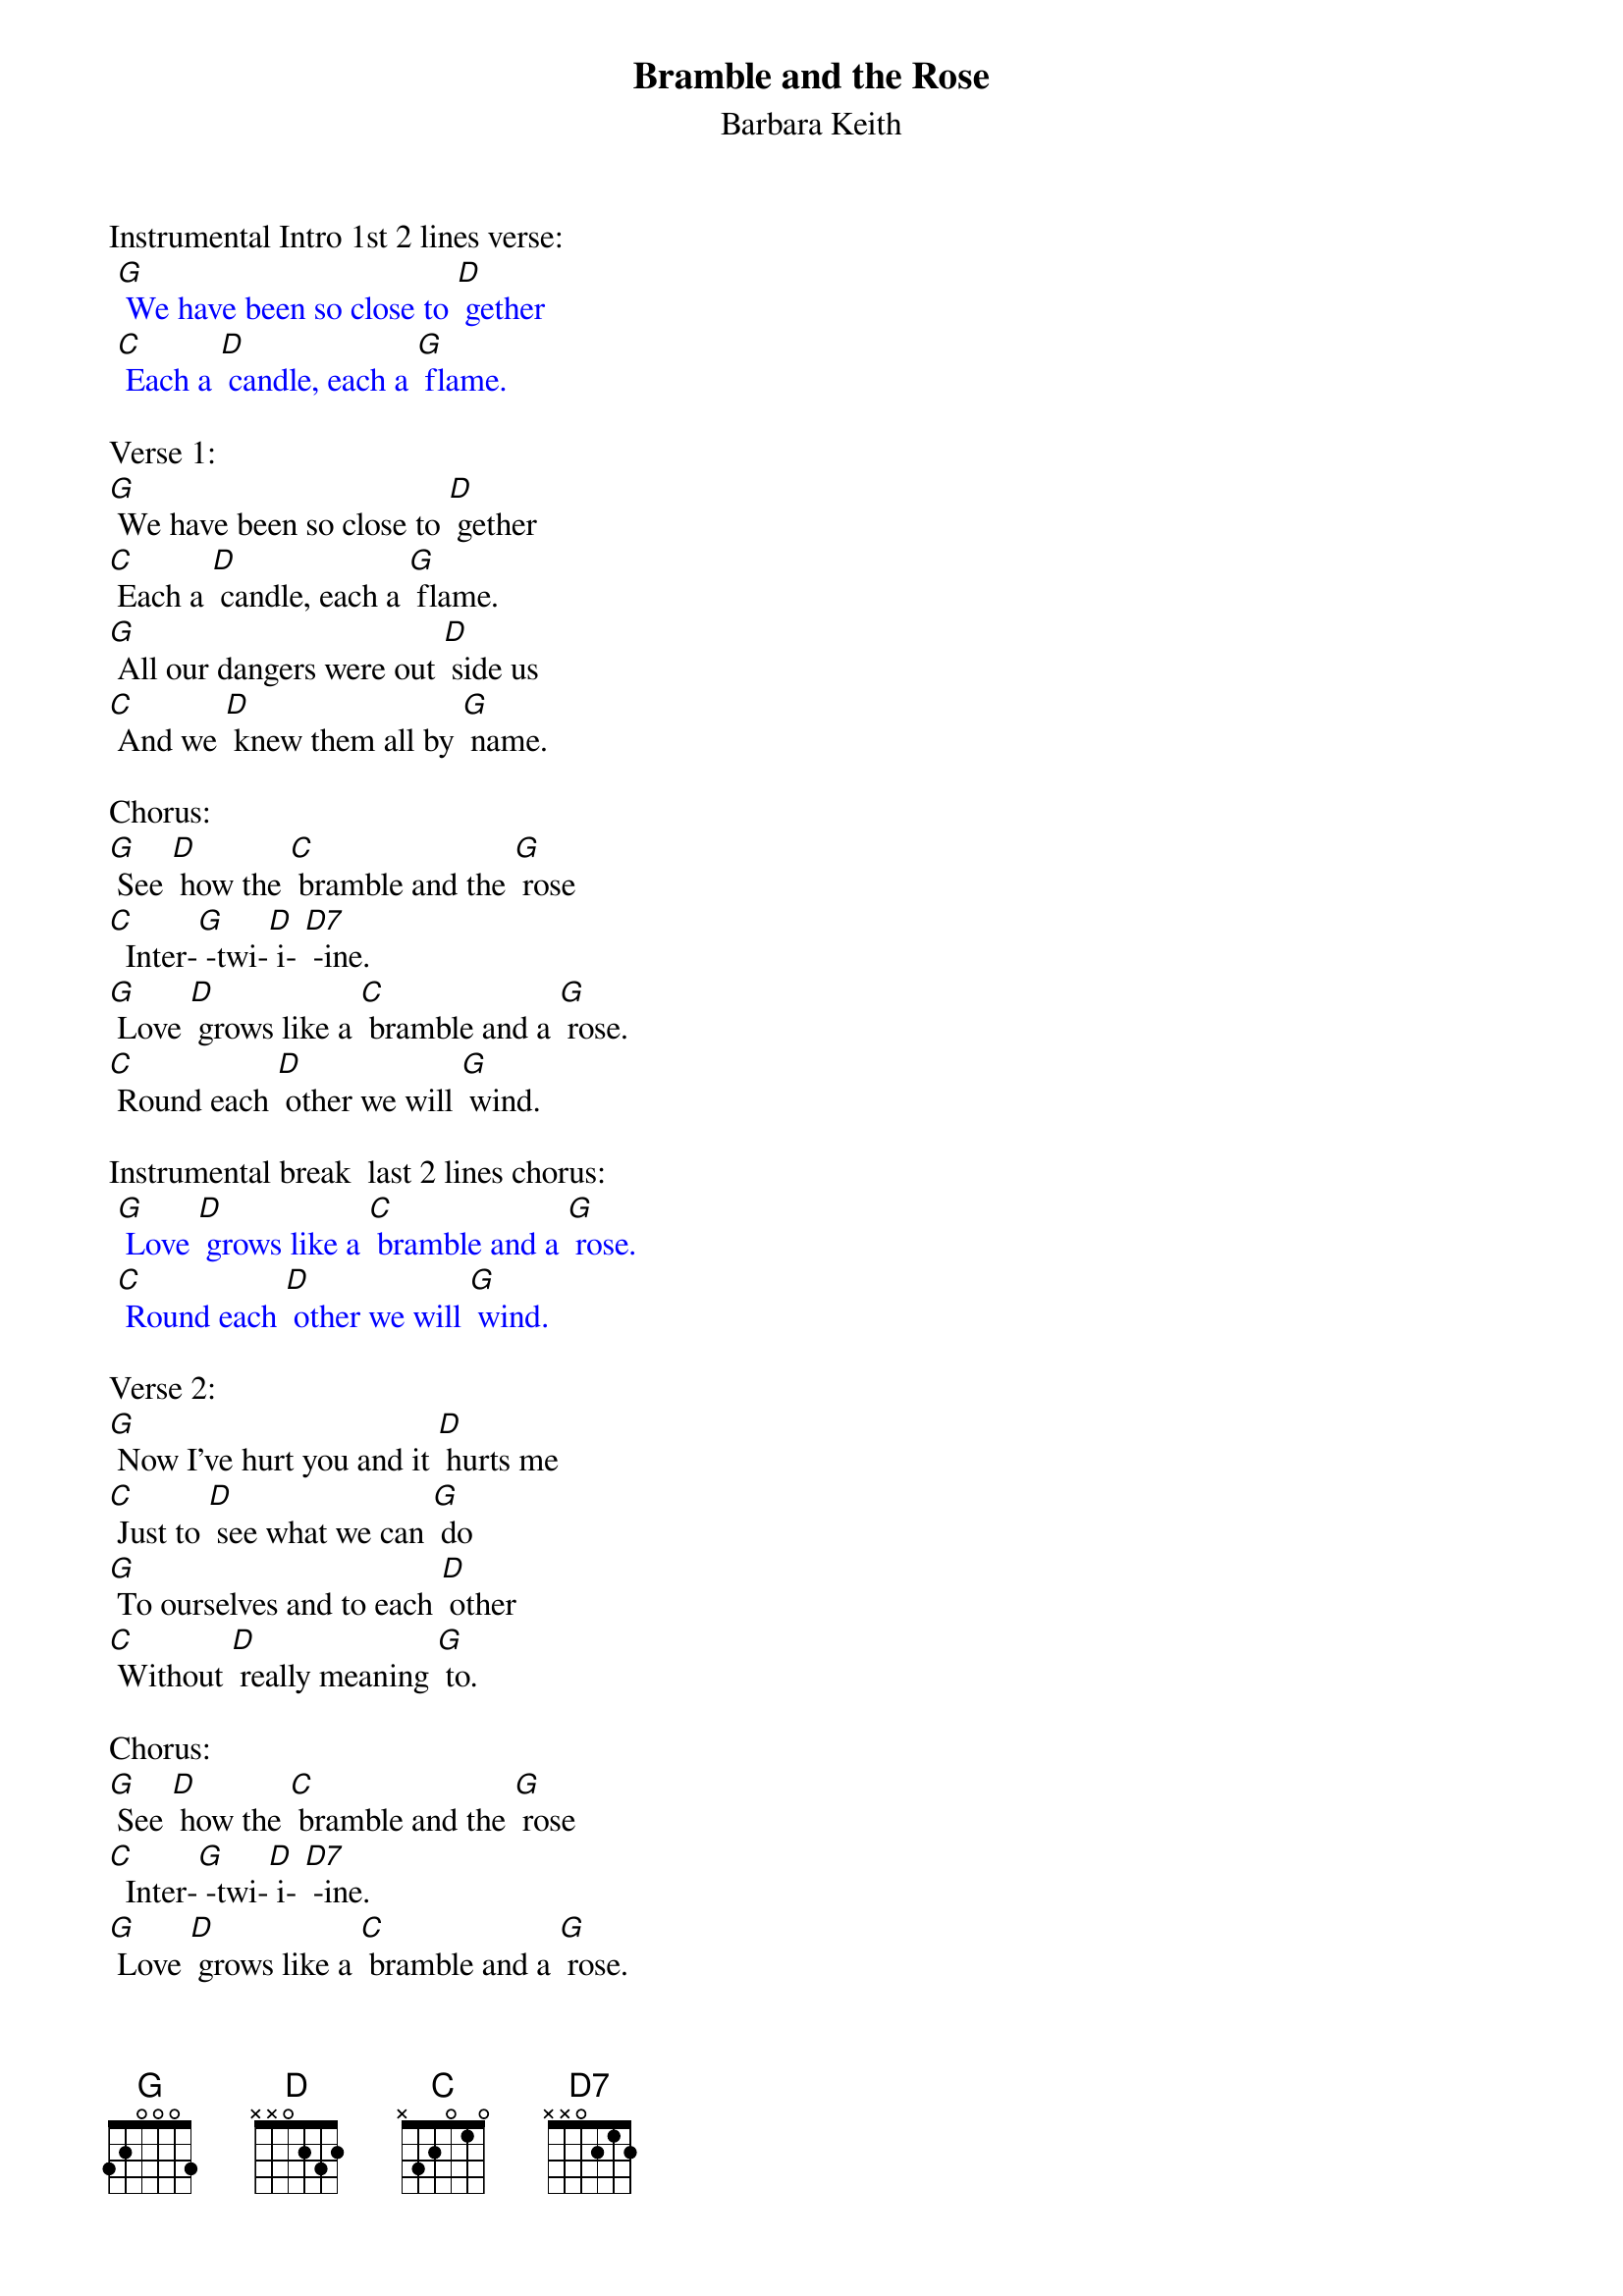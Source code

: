 {t: Bramble and the Rose}
{st: Barbara Keith}
Instrumental Intro 1st 2 lines verse:
{textcolour: blue}
 [G] We have been so close to [D] gether
 [C] Each a [D] candle, each a [G] flame.
{textcolour}

Verse 1:
[G] We have been so close to [D] gether
[C] Each a [D] candle, each a [G] flame.
[G] All our dangers were out [D] side us
[C] And we [D] knew them all by [G] name.

Chorus:
[G] See [D] how the [C] bramble and the [G] rose
[C]  Inter-[G] -twi-[D] i- [D7] -ine.
[G] Love [D] grows like a [C] bramble and a [G] rose.
[C] Round each [D] other we will [G] wind.

Instrumental break  last 2 lines chorus:
{textcolour: blue}
 [G] Love [D] grows like a [C] bramble and a [G] rose.
 [C] Round each [D] other we will [G] wind.
{textcolour}

Verse 2:
[G] Now I've hurt you and it [D] hurts me
[C] Just to [D] see what we can [G] do
[G] To ourselves and to each [D] other
[C] Without [D] really meaning [G] to.

Chorus:
[G] See [D] how the [C] bramble and the [G] rose
[C]  Inter-[G] -twi-[D] i- [D7] -ine.
[G] Love [D] grows like a [C] bramble and a [G] rose.
[C] Round each [D] other we will [G] wind.

Instrumental break  verse:
{textcolour: blue}
 [G] We have been so close to [D] gether
 [C] Each a [D] candle, each a [G] flame.
 [G] All our dangers were out [D] side us
 [C] And we [D] knew them all by [G] name.
{textcolour}

Verse 3:
[G] So put your arms a-[D] round me
[C] And we'll [D] sing a true love [G] song.
[G] One that we can sing to [D] gether
[C] Play and [D] sing it all night [G] long.

Chorus:
[G] See [D] how the [C] bramble and the [G] rose
[C]  Inter-[G] -twi-[D] i- [D7] -ine.
[G] Love [D] grows like a [C] bramble and a [G] rose.
[C] Round each [D] other we will [G] wind.

Instrumental tag  last 2 lines chorus:
{textcolour: blue}
 [G] Love [D] grows like a [C] bramble and a [G] rose.
 [C] Round each [D] other we will [G] wind.
{textcolour}
